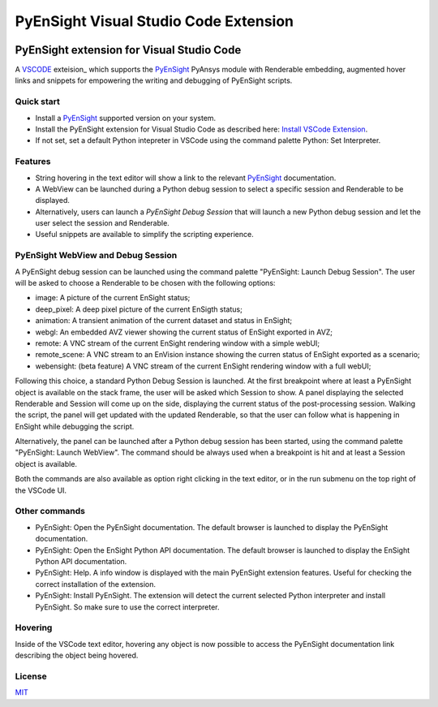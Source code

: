 PyEnSight Visual Studio Code Extension
======================================
|pyansys| |MIT| |ci|

.. |pyansys| image:: https://img.shields.io/badge/Py-Ansys-ffc107.svg?logo=data:image/png;base64,iVBORw0KGgoAAAANSUhEUgAAABAAAAAQCAIAAACQkWg2AAABDklEQVQ4jWNgoDfg5mD8vE7q/3bpVyskbW0sMRUwofHD7Dh5OBkZGBgW7/3W2tZpa2tLQEOyOzeEsfumlK2tbVpaGj4N6jIs1lpsDAwMJ278sveMY2BgCA0NFRISwqkhyQ1q/Nyd3zg4OBgYGNjZ2ePi4rB5loGBhZnhxTLJ/9ulv26Q4uVk1NXV/f///////69du4Zdg78lx//t0v+3S88rFISInD59GqIH2esIJ8G9O2/XVwhjzpw5EAam1xkkBJn/bJX+v1365hxxuCAfH9+3b9/+////48cPuNehNsS7cDEzMTAwMMzb+Q2u4dOnT2vWrMHu9ZtzxP9vl/69RVpCkBlZ3N7enoDXBwEAAA+YYitOilMVAAAAAElFTkSuQmCC
   :target: https://docs.pyansys.com/

.. |MIT| image:: https://img.shields.io/badge/License-MIT-yellow.svg
   :target: https://opensource.org/licenses/MIT

.. |ci| image:: https://github.com/ansys-internal/ansys-pyensight-vscode/actions/workflows/ci_cd.yml/badge.svg?branch=main
   :target: https://github.com/ansys-internal/ansys-pyensight-vscode/actions?query=branch%3Amain

.. |title| image:: https://s3.amazonaws.com/www3.ensight.com/build/media/pyensight_title.png

.. _EnSight: https://www.ansys.com/products/fluids/ansys-ensight

.. _PyEnSight: https://ensight.docs.pyansys.com/version/stable/

.. _MIT: https://github.com/lextudio/vscode-restructuredtext-pack/blob/master/LICENSE.txt

.. _VSCODE: https://code.visualstudio.com/

.. _extension: https://marketplace.visualstudio.com/VSCode

.. _Python: https://marketplace.visualstudio.com/items?itemName=ms-python.python

.. _Install VSCode Extension: https://code.visualstudio.com/docs/editor/extension-marketplace

=============================================
PyEnSight extension for Visual Studio Code
=============================================
A VSCODE_ exteision_ which supports the PyEnSight_ PyAnsys module with Renderable embedding, augmented
hover links and snippets for empowering the writing and debugging of PyEnSight scripts.


Quick start
------------

* Install a PyEnSight_ supported version on your system.
* Install the PyEnSight extension for Visual Studio Code as described here: `Install VSCode Extension`_.
* If not set, set a default Python intepreter in VSCode using the command palette Python: Set Interpreter.

Features
---------

* String hovering in the text editor will show a link to the relevant PyEnSight_ documentation.
* A WebView can be launched during a Python debug session to select a specific session and Renderable to be displayed.
* Alternatively, users can launch a `PyEnSight Debug Session` that will launch a new Python debug session and let the user select the session and Renderable.
* Useful snippets are available to simplify the scripting experience.

PyEnSight WebView and Debug Session
------------------------------------

A PyEnSight debug session can be launched using the command palette "PyEnSight: Launch Debug Session".
The user will be asked to choose a Renderable to be chosen with the following options:

* image: A picture of the current EnSight status;
* deep_pixel: A deep pixel picture of the current EnSigth status;
* animation: A transient animation of the current dataset and status in EnSight;
* webgl: An embedded AVZ viewer showing the current status of EnSight exported in AVZ;
* remote: A VNC stream of the current EnSight rendering window with a simple webUI;
* remote_scene: A VNC stream to an EnVision instance showing the curren status of EnSight exported as a scenario;
* webensight: (beta feature) A VNC stream of the current EnSight rendering window with a full webUI;

.. image:: images/pyensightremote.gif
   :width: 600

Following this choice, a standard Python Debug Session is launched. At the first breakpoint where at least a 
PyEnSight object is available on the stack frame, the user will be asked which Session to show. A panel
displaying the selected Renderable and Session will come up on the side, displaying the current status of the post-processing session.
Walking the script, the panel will get updated with the updated Renderable, so that the user can follow
what is happening in EnSight while debugging the script.

.. image:: images/pyensightsession.gif
   :width: 600

Alternatively, the panel can be launched after a Python debug session has been started, using the command palette "PyEnSight: Launch WebView".
The command should be always used when a breakpoint is hit and at least a Session object is available.

Both the commands are also available as option right clicking in the text editor, or in the run submenu on the top right of the VSCode UI.

Other commands
---------------

* PyEnSight: Open the PyEnSight documentation. The default browser is launched to display the PyEnSight documentation.
* PyEnSight: Open the EnSight Python API documentation. The default browser is launched to display the EnSight Python API documentation.
* PyEnSight: Help. A info window is displayed with the main PyEnSight extension features. Useful for checking the correct installation of the extension.
* PyEnSight: Install PyEnSight. The extension will detect the current selected Python interpreter and install PyEnSight. So make sure to use the correct interpreter.

Hovering
---------

Inside of the VSCode text editor, hovering any object is now possible to access the PyEnSight documentation link describing the object being hovered.

.. image:: images/hover.gif
   :width: 600



License
----------------------------

MIT_